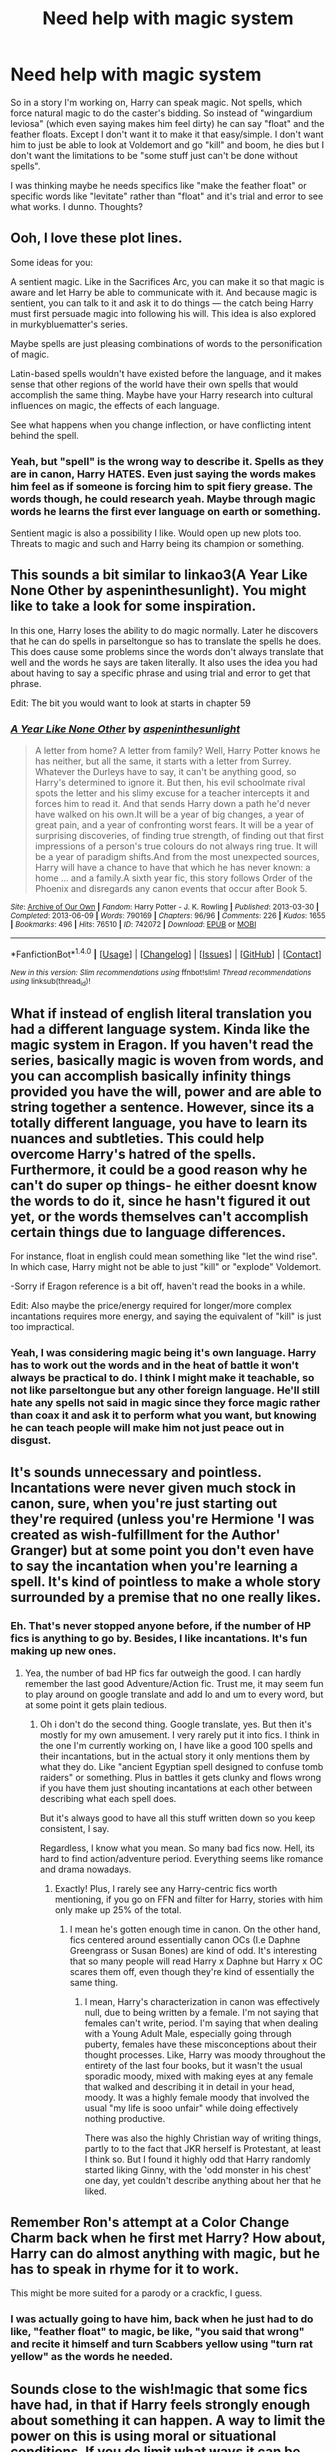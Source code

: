 #+TITLE: Need help with magic system

* Need help with magic system
:PROPERTIES:
:Author: Waycreepedout
:Score: 1
:DateUnix: 1487570293.0
:DateShort: 2017-Feb-20
:FlairText: Discussion
:END:
So in a story I'm working on, Harry can speak magic. Not spells, which force natural magic to do the caster's bidding. So instead of "wingardium leviosa" (which even saying makes him feel dirty) he can say "float" and the feather floats. Except I don't want it to make it that easy/simple. I don't want him to just be able to look at Voldemort and go "kill" and boom, he dies but I don't want the limitations to be "some stuff just can't be done without spells".

I was thinking maybe he needs specifics like "make the feather float" or specific words like "levitate" rather than "float" and it's trial and error to see what works. I dunno. Thoughts?


** Ooh, I love these plot lines.

Some ideas for you:

A sentient magic. Like in the Sacrifices Arc, you can make it so that magic is aware and let Harry be able to communicate with it. And because magic is sentient, you can talk to it and ask it to do things --- the catch being Harry must first persuade magic into following his will. This idea is also explored in murkybluematter's series.

Maybe spells are just pleasing combinations of words to the personification of magic.

Latin-based spells wouldn't have existed before the language, and it makes sense that other regions of the world have their own spells that would accomplish the same thing. Maybe have your Harry research into cultural influences on magic, the effects of each language.

See what happens when you change inflection, or have conflicting intent behind the spell.
:PROPERTIES:
:Author: inimically
:Score: 3
:DateUnix: 1487577946.0
:DateShort: 2017-Feb-20
:END:

*** Yeah, but "spell" is the wrong way to describe it. Spells as they are in canon, Harry HATES. Even just saying the words makes him feel as if someone is forcing him to spit fiery grease. The words though, he could research yeah. Maybe through magic words he learns the first ever language on earth or something.

Sentient magic is also a possibility I like. Would open up new plots too. Threats to magic and such and Harry being its champion or something.
:PROPERTIES:
:Author: Waycreepedout
:Score: 2
:DateUnix: 1487578260.0
:DateShort: 2017-Feb-20
:END:


** This sounds a bit similar to linkao3(A Year Like None Other by aspeninthesunlight). You might like to take a look for some inspiration.

In this one, Harry loses the ability to do magic normally. Later he discovers that he can do spells in parseltongue so has to translate the spells he does. This does cause some problems since the words don't always translate that well and the words he says are taken literally. It also uses the idea you had about having to say a specific phrase and using trial and error to get that phrase.

Edit: The bit you would want to look at starts in chapter 59
:PROPERTIES:
:Author: pezes
:Score: 3
:DateUnix: 1487588375.0
:DateShort: 2017-Feb-20
:END:

*** [[http://archiveofourown.org/works/742072][*/A Year Like None Other/*]] by [[http://www.archiveofourown.org/users/aspeninthesunlight/pseuds/aspeninthesunlight][/aspeninthesunlight/]]

#+begin_quote
  A letter from home? A letter from family? Well, Harry Potter knows he has neither, but all the same, it starts with a letter from Surrey. Whatever the Durleys have to say, it can't be anything good, so Harry's determined to ignore it. But then, his evil schoolmate rival spots the letter and his slimy excuse for a teacher intercepts it and forces him to read it. And that sends Harry down a path he'd never have walked on his own.It will be a year of big changes, a year of great pain, and a year of confronting worst fears. It will be a year of surprising discoveries, of finding true strength, of finding out that first impressions of a person's true colours do not always ring true. It will be a year of paradigm shifts.And from the most unexpected sources, Harry will have a chance to have that which he has never known: a home ... and a family.A sixth year fic, this story follows Order of the Phoenix and disregards any canon events that occur after Book 5.
#+end_quote

^{/Site/: [[http://www.archiveofourown.org/][Archive of Our Own]] *|* /Fandom/: Harry Potter - J. K. Rowling *|* /Published/: 2013-03-30 *|* /Completed/: 2013-06-09 *|* /Words/: 790169 *|* /Chapters/: 96/96 *|* /Comments/: 226 *|* /Kudos/: 1655 *|* /Bookmarks/: 496 *|* /Hits/: 76510 *|* /ID/: 742072 *|* /Download/: [[http://archiveofourown.org/downloads/as/aspeninthesunlight/742072/A%20Year%20Like%20None%20Other.epub?updated_at=1387623472][EPUB]] or [[http://archiveofourown.org/downloads/as/aspeninthesunlight/742072/A%20Year%20Like%20None%20Other.mobi?updated_at=1387623472][MOBI]]}

--------------

*FanfictionBot*^{1.4.0} *|* [[[https://github.com/tusing/reddit-ffn-bot/wiki/Usage][Usage]]] | [[[https://github.com/tusing/reddit-ffn-bot/wiki/Changelog][Changelog]]] | [[[https://github.com/tusing/reddit-ffn-bot/issues/][Issues]]] | [[[https://github.com/tusing/reddit-ffn-bot/][GitHub]]] | [[[https://www.reddit.com/message/compose?to=tusing][Contact]]]

^{/New in this version: Slim recommendations using/ ffnbot!slim! /Thread recommendations using/ linksub(thread_id)!}
:PROPERTIES:
:Author: FanfictionBot
:Score: 1
:DateUnix: 1487588408.0
:DateShort: 2017-Feb-20
:END:


** What if instead of english literal translation you had a different language system. Kinda like the magic system in Eragon. If you haven't read the series, basically magic is woven from words, and you can accomplish basically infinity things provided you have the will, power and are able to string together a sentence. However, since its a totally different language, you have to learn its nuances and subtleties. This could help overcome Harry's hatred of the spells. Furthermore, it could be a good reason why he can't do super op things- he either doesnt know the words to do it, since he hasn't figured it out yet, or the words themselves can't accomplish certain things due to language differences.

For instance, float in english could mean something like "let the wind rise". In which case, Harry might not be able to just "kill" or "explode" Voldemort.

-Sorry if Eragon reference is a bit off, haven't read the books in a while.

Edit: Also maybe the price/energy required for longer/more complex incantations requires more energy, and saying the equivalent of "kill" is just too impractical.
:PROPERTIES:
:Author: Lightstrider101
:Score: 3
:DateUnix: 1487588595.0
:DateShort: 2017-Feb-20
:END:

*** Yeah, I was considering magic being it's own language. Harry has to work out the words and in the heat of battle it won't always be practical to do. I think I might make it teachable, so not like parseltongue but any other foreign language. He'll still hate any spells not said in magic since they force magic rather than coax it and ask it to perform what you want, but knowing he can teach people will make him not just peace out in disgust.
:PROPERTIES:
:Author: Waycreepedout
:Score: 1
:DateUnix: 1487603156.0
:DateShort: 2017-Feb-20
:END:


** It's sounds unnecessary and pointless. Incantations were never given much stock in canon, sure, when you're just starting out they're required (unless you're Hermione 'I was created as wish-fulfillment for the Author' Granger) but at some point you don't even have to say the incantation when you're learning a spell. It's kind of pointless to make a whole story surrounded by a premise that no one really likes.
:PROPERTIES:
:Score: 2
:DateUnix: 1487671610.0
:DateShort: 2017-Feb-21
:END:

*** Eh. That's never stopped anyone before, if the number of HP fics is anything to go by. Besides, I like incantations. It's fun making up new ones.
:PROPERTIES:
:Author: Waycreepedout
:Score: 2
:DateUnix: 1487685043.0
:DateShort: 2017-Feb-21
:END:

**** Yea, the number of bad HP fics far outweigh the good. I can hardly remember the last good Adventure/Action fic. Trust me, it may seem fun to play around on google translate and add Io and um to every word, but at some point it gets plain tedious.
:PROPERTIES:
:Score: 2
:DateUnix: 1487686676.0
:DateShort: 2017-Feb-21
:END:

***** Oh i don't do the second thing. Google translate, yes. But then it's mostly for my own amusement. I very rarely put it into fics. I think in the one I'm currently working on, I have like a good 100 spells and their incantations, but in the actual story it only mentions them by what they do. Like "ancient Egyptian spell designed to confuse tomb raiders" or something. Plus in battles it gets clunky and flows wrong if you have them just shouting incantations at each other between describing what each spell does.

But it's always good to have all this stuff written down so you keep consistent, I say.

Regardless, I know what you mean. So many bad fics now. Hell, its hard to find action/adventure period. Everything seems like romance and drama nowadays.
:PROPERTIES:
:Author: Waycreepedout
:Score: 2
:DateUnix: 1487687371.0
:DateShort: 2017-Feb-21
:END:

****** Exactly! Plus, I rarely see any Harry-centric fics worth mentioning, if you go on FFN and filter for Harry, stories with him only make up 25% of the total.
:PROPERTIES:
:Score: 2
:DateUnix: 1487697056.0
:DateShort: 2017-Feb-21
:END:

******* I mean he's gotten enough time in canon. On the other hand, fics centered around essentially canon OCs (I.e Daphne Greengrass or Susan Bones) are kind of odd. It's interesting that so many people will read Harry x Daphne but Harry x OC scares them off, even though they're kind of essentially the same thing.
:PROPERTIES:
:Author: Waycreepedout
:Score: 2
:DateUnix: 1487698144.0
:DateShort: 2017-Feb-21
:END:

******** I mean, Harry's characterization in canon was effectively null, due to being written by a female. I'm not saying that females can't write, period. I'm saying that when dealing with a Young Adult Male, especially going through puberty, females have these misconceptions about their thought processes. Like, Harry was moody throughout the entirety of the last four books, but it wasn't the usual sporadic moody, mixed with making eyes at any female that walked and describing it in detail in your head, moody. It was a highly female moody that involved the usual "my life is sooo unfair" while doing effectively nothing productive.

There was also the highly Christian way of writing things, partly to to the fact that JKR herself is Protestant, at least I think so. But I found it highly odd that Harry randomly started liking Ginny, with the 'odd monster in his chest' one day, yet couldn't describe anything about her that he liked.
:PROPERTIES:
:Score: 2
:DateUnix: 1487703773.0
:DateShort: 2017-Feb-21
:END:


** Remember Ron's attempt at a Color Change Charm back when he first met Harry? How about, Harry can do almost anything with magic, but he has to speak in rhyme for it to work.

This might be more suited for a parody or a crackfic, I guess.
:PROPERTIES:
:Author: deirox
:Score: 1
:DateUnix: 1487605335.0
:DateShort: 2017-Feb-20
:END:

*** I was actually going to have him, back when he just had to do like, "feather float" to magic, be like, "you said that wrong" and recite it himself and turn Scabbers yellow using "turn rat yellow" as the words he needed.
:PROPERTIES:
:Author: Waycreepedout
:Score: 1
:DateUnix: 1487606054.0
:DateShort: 2017-Feb-20
:END:


** Sounds close to the wish!magic that some fics have had, in that if Harry feels strongly enough about something it can happen. A way to limit the power on this is using moral or situational conditions. If you do limit what ways it can be used then you need to be consistent with it. It's okay for Harry to have something work or fail and not know why, but it's not okay to say Harry couldn't kill the Dursleys because as a child he doesn't have the concept of what "Die of a heart attack" means and then have him kill someone without going over the actual implications of death.

Just make sure that you get the why's and how's of your system down before you commit to it to prevent weak plot later.
:PROPERTIES:
:Author: zombieqatz
:Score: 1
:DateUnix: 1487711620.0
:DateShort: 2017-Feb-22
:END:

*** Oh yeah. I was gonna have him accidentally "kill" Dudley. He accidentally triggers sending Dudley somewhere far away (while looking for an escape during the event that led him to pop onto the roof in canon) and he's never found again. But I felt that'd either make it too angsty with him blaming himself for Dudley's disappearance or risk turning him into some "I will vanish anyone who makes me mad" person.

I do plan on him having a thesaurus at all times and possibly a dictionary. He also has a notebook filled with all the phrases he's found so far. Like "make me unseen" turns him invisible.

He can tell when a phrase isn't going to work, or when a specific word isn't the right one to use, but it's trial and error until he finds the right ones. Like I think "die of a heart attack" wouldn't be the right phrase to use if he wanted to kill someone of a heart attack. Nor would "stop his heart".
:PROPERTIES:
:Author: Waycreepedout
:Score: 1
:DateUnix: 1487712367.0
:DateShort: 2017-Feb-22
:END:
